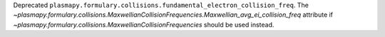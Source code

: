 Deprecated ``plasmapy.formulary.collisions.fundamental_electron_collision_freq``. The `~plasmapy.formulary.collisions.MaxwellianCollisionFrequencies.Maxwellian_avg_ei_collision_freq` attribute if `~plasmapy.formulary.collisions.MaxwellianCollisionFrequencies` should be used instead.
